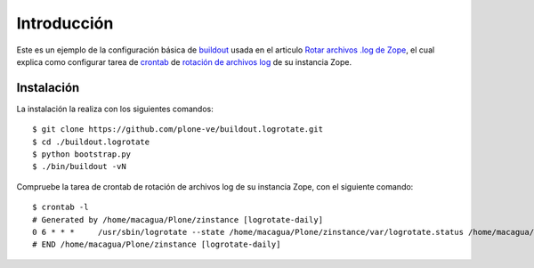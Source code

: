 .. -*- coding: utf-8 -*-

Introducción
============

Este es un ejemplo de la configuración básica de `buildout`_ usada en el articulo 
`Rotar archivos .log de Zope`_, el cual explica como configurar tarea de `crontab`_ 
de `rotación de archivos log`_ de su instancia Zope.

Instalación
-----------

La instalación la realiza con los siguientes comandos: ::

  $ git clone https://github.com/plone-ve/buildout.logrotate.git
  $ cd ./buildout.logrotate
  $ python bootstrap.py
  $ ./bin/buildout -vN
  
Compruebe la tarea de crontab de rotación de archivos log de su instancia Zope, con el siguiente comando: ::
  
  $ crontab -l
  # Generated by /home/macagua/Plone/zinstance [logrotate-daily]
  0 6 * * *	/usr/sbin/logrotate --state /home/macagua/Plone/zinstance/var/logrotate.status /home/macagua/Plone/zinstance/etc/logrotate.conf
  # END /home/macagua/Plone/zinstance [logrotate-daily]
  
.. _buildout: http://plone-spanish-docs.readthedocs.org/en/latest/buildout/replicacion_proyectos_python.html
.. _Rotar archivos .log de Zope: http://plone-spanish-docs.readthedocs.org/en/latest/buildout/rotar_archivos_log.html
.. _crontab: http://es.wikipedia.org/wiki/Cron_%28Unix%29
.. _rotación de archivos log: http://administradores.educarex.es/wiki/index.php/Logrotate
